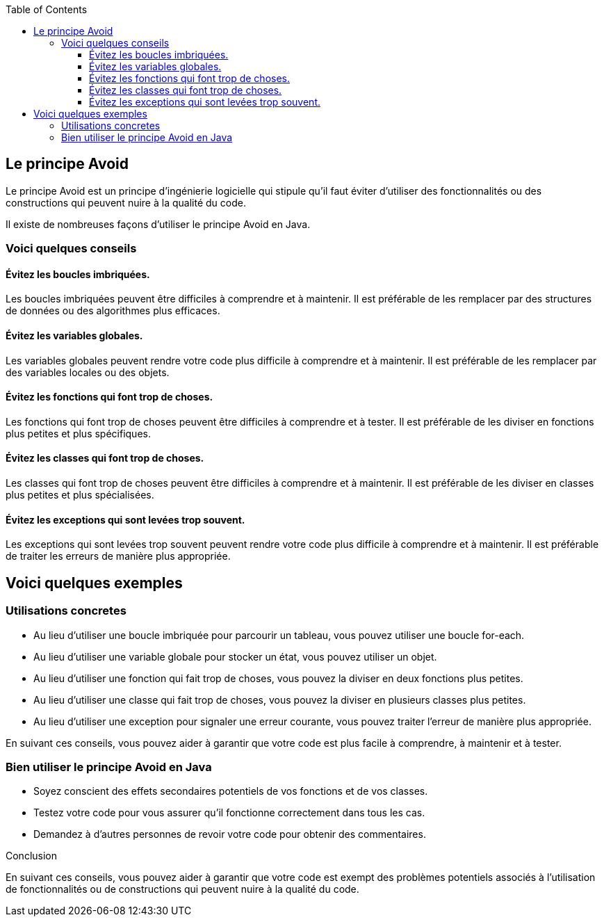 :doctype: book
:encoding: utf-8
:lang: en
:icons: font
:tip-caption: pass:[&#x1F441;]
:warning-caption: pass:[&#9888]
:important-caption: pass:[&#9763;]
:note-caption: pass:[&#33;]
:caution-caption: pass:[&#9761;]
:source-highlighter: rouge
:rouge-style: github
:includedir: _includes
:author: Stéphane BETTON
:email: stéphane.betton@ag2rlamondiale.fr
:toc: left
:toclevels: 6

== Le principe Avoid

Le principe Avoid est un principe d'ingénierie logicielle qui stipule qu'il faut éviter d'utiliser des fonctionnalités ou des constructions qui peuvent nuire à la qualité du code.

Il existe de nombreuses façons d'utiliser le principe Avoid en Java. 

=== Voici quelques conseils

==== Évitez les boucles imbriquées.

Les boucles imbriquées peuvent être difficiles à comprendre et à maintenir. Il est préférable de les remplacer par des structures de données ou des algorithmes plus efficaces.

==== Évitez les variables globales.

Les variables globales peuvent rendre votre code plus difficile à comprendre et à maintenir. Il est préférable de les remplacer par des variables locales ou des objets.

==== Évitez les fonctions qui font trop de choses.

Les fonctions qui font trop de choses peuvent être difficiles à comprendre et à tester. Il est préférable de les diviser en fonctions plus petites et plus spécifiques.

==== Évitez les classes qui font trop de choses.

Les classes qui font trop de choses peuvent être difficiles à comprendre et à maintenir. Il est préférable de les diviser en classes plus petites et plus spécialisées.

==== Évitez les exceptions qui sont levées trop souvent.

Les exceptions qui sont levées trop souvent peuvent rendre votre code plus difficile à comprendre et à maintenir. Il est préférable de traiter les erreurs de manière plus appropriée.

== Voici quelques exemples

===  Utilisations concretes

* Au lieu d'utiliser une boucle imbriquée pour parcourir un tableau, vous pouvez utiliser une boucle for-each.
* Au lieu d'utiliser une variable globale pour stocker un état, vous pouvez utiliser un objet.
* Au lieu d'utiliser une fonction qui fait trop de choses, vous pouvez la diviser en deux fonctions plus petites.
* Au lieu d'utiliser une classe qui fait trop de choses, vous pouvez la diviser en plusieurs classes plus petites.
* Au lieu d'utiliser une exception pour signaler une erreur courante, vous pouvez traiter l'erreur de manière plus appropriée.


En suivant ces conseils, vous pouvez aider à garantir que votre code est plus facile à comprendre, à maintenir et à tester.

=== Bien utiliser le principe Avoid en Java

* Soyez conscient des effets secondaires potentiels de vos fonctions et de vos classes.
* Testez votre code pour vous assurer qu'il fonctionne correctement dans tous les cas.
* Demandez à d'autres personnes de revoir votre code pour obtenir des commentaires.


.Conclusion
En suivant ces conseils, vous pouvez aider à garantir que votre code est exempt des problèmes potentiels associés à l'utilisation de fonctionnalités ou de constructions qui peuvent nuire à la qualité du code.
